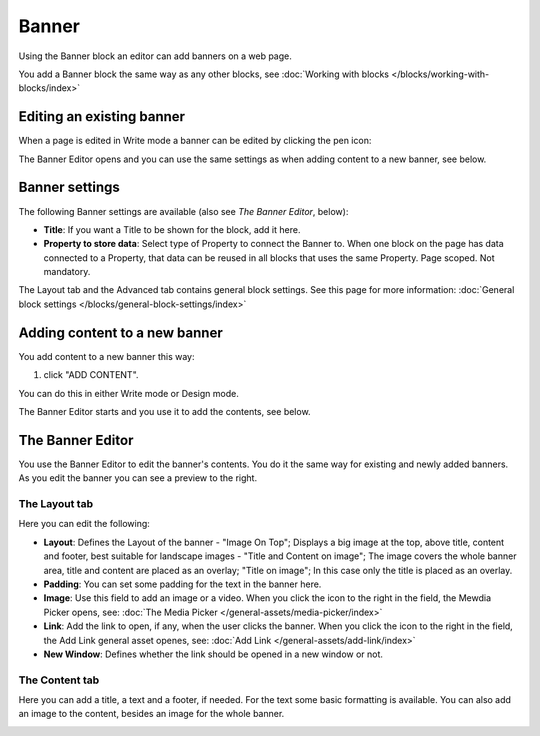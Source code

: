 Banner
===========================================

Using the Banner block an editor can add banners on a web page.

.. image:: banners-new.png

You add a Banner block the same way as any other blocks, see :doc:`Working with blocks </blocks/working-with-blocks/index>` 

Editing an existing banner
****************************
When a page is edited in Write mode a banner can be edited by clicking the pen icon:

.. image:: banner-pen-icon.png

The Banner Editor opens and you can use the same settings as when adding content to a new banner, see below.

Banner settings
****************
The following Banner settings are available (also see *The Banner Editor*, below):

.. image:: banner-settings-new.png

+ **Title**: If you want a Title to be shown for the block, add it here.
+ **Property to store data**: Select type of Property to connect the Banner to. When one block on the page has data connected to a Property, that data can be reused in all blocks that uses the same Property. Page scoped. Not mandatory.

The Layout tab and the Advanced tab contains general block settings. See this page for more information: :doc:`General block settings </blocks/general-block-settings/index>` 

Adding content to a new banner
*******************************
You add content to a new banner this way:

1. click "ADD CONTENT".

.. image:: banner-add-content-new.png

You can do this in either Write mode or Design mode.

The Banner Editor starts and you use it to add the contents, see below.

The Banner Editor
******************
You use the Banner Editor to edit the banner's contents. You do it the same way for existing and newly added banners. As you edit the banner you can see a preview to the right.

.. image:: banner-editor-layout.png

The Layout tab
---------------
Here you can edit the following:

+ **Layout**: Defines the Layout of the banner - "Image On Top"; Displays a big image at the top, above title, content and footer, best suitable for landscape images - "Title and Content on image"; The image covers the whole banner area, title and content are placed as an overlay; "Title on image"; In this case only the title is placed as an overlay.
+ **Padding**: You can set some padding for the text in the banner here.
+ **Image**: Use this field to add an image or a video. When you click the icon to the right in the field, the Mewdia Picker opens, see: :doc:`The Media Picker </general-assets/media-picker/index>`
+ **Link**: Add the link to open, if any, when the user clicks the banner. When you click the icon to the right in the field, the Add Link general asset openes, see: :doc:`Add Link </general-assets/add-link/index>`
+ **New Window**: Defines whether the link should be opened in a new window or not.

The Content tab
----------------
Here you can add a title, a text and a footer, if needed. For the text some basic formatting is available. You can also add an image to the content, besides an image for the whole banner.

.. image:: banner-content-new.png


